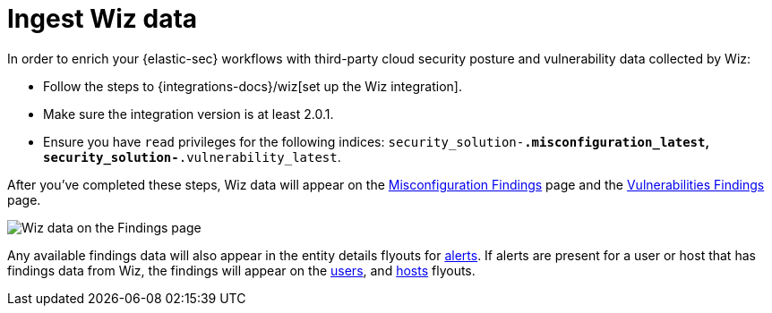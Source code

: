 [[ingest-wiz-data]]
= Ingest Wiz data

In order to enrich your {elastic-sec} workflows with third-party cloud security posture and vulnerability data collected by Wiz:

* Follow the steps to {integrations-docs}/wiz[set up the Wiz integration]. 

* Make sure the integration version is at least 2.0.1. 

* Ensure you have `read` privileges for the following indices: `security_solution-*.misconfiguration_latest`, `security_solution-*.vulnerability_latest`.

After you've completed these steps, Wiz data will appear on the <<cspm-findings-page, Misconfiguration Findings>> page and the <<vuln-management-findings, Vulnerabilities Findings>> page. 

image::images/wiz-findings.png[Wiz data on the Findings page]


Any available findings data will also appear in the entity details flyouts for <<insights-section, alerts>>. If alerts are present for a user or host that has findings data from Wiz, the findings will appear on the <<user-details-flyout,users>>, and <<host-details-flyout,hosts>> flyouts. 